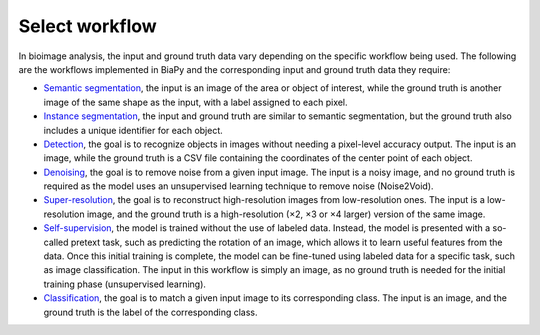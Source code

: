Select workflow
---------------

In bioimage analysis, the input and ground truth data vary depending on the specific workflow being used. The following are the workflows implemented in BiaPy and the corresponding input and ground truth data they require:

* `Semantic segmentation <../workflows/semantic_segmentation.html>`_, the input is an image of the area or object of interest, while the ground truth is another image of the same shape as the input, with a label assigned to each pixel.  
* `Instance segmentation <../workflows/instance_segmentation.html>`_, the input and ground truth are similar to semantic segmentation, but the ground truth also includes a unique identifier for each object.
* `Detection <../workflows/detection.html>`_, the goal is to recognize objects in images without needing a pixel-level accuracy output. The input is an image, while the ground truth is a CSV file containing the coordinates of the center point of each object.
* `Denoising <../workflows/denoising.html>`_, the goal is to remove noise from a given input image. The input is a noisy image, and no ground truth is required as the model uses an unsupervised learning technique to remove noise (Noise2Void).
* `Super-resolution <../workflows/super_resolution.html>`_, the goal is to reconstruct high-resolution images from low-resolution ones. The input is a low-resolution image, and the ground truth is a high-resolution (×2, ×3 or ×4 larger) version of the same image. 
* `Self-supervision <../workflows/self_supervision.html>`_, the model is trained without the use of labeled data. Instead, the model is presented with a so-called pretext task, such as predicting the rotation of an image, which allows it to learn useful features from the data. Once this initial training is complete, the model can be fine-tuned using labeled data for a specific task, such as image classification. The input in this workflow is simply an image, as no ground truth is needed for the initial training phase (unsupervised learning). 
* `Classification <../workflows/classification.html>`_, the goal is to match a given input image to its corresponding class. The input is an image, and the ground truth is the label of the corresponding class.
